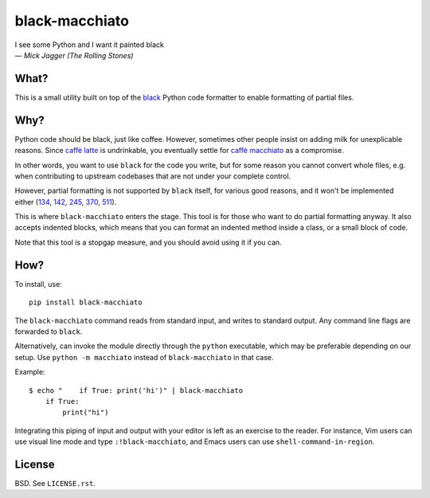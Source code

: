 ===============
black-macchiato
===============

| I see some Python and I want it painted black
| — *Mick Jagger (The Rolling Stones)*

What?
=====

This is a small utility built on top of the `black`__ Python code
formatter to enable formatting of partial files.

__ https://github.com/ambv/black

Why?
====

Python code should be black, just like coffee. However, sometimes
other people insist on adding milk for unexplicable reasons. Since
`caffè latte`__ is undrinkable, you eventually settle for `caffè
macchiato`__ as a compromise.

__ https://en.wikipedia.org/wiki/Latte
__ https://en.wikipedia.org/wiki/Caff%C3%A8_macchiato

In other words, you want to use ``black`` for the code you write, but
for some reason you cannot convert whole files, e.g. when contributing
to upstream codebases that are not under your complete control.

However, partial formatting is not supported by ``black`` itself, for
various good reasons, and it won't be implemented either
(`134`__, `142`__, `245`__, `370`__, `511`__).

__ https://github.com/ambv/black/issues/134
__ https://github.com/ambv/black/issues/142
__ https://github.com/ambv/black/issues/245
__ https://github.com/ambv/black/issues/370
__ https://github.com/ambv/black/issues/511

This is where ``black-macchiato`` enters the stage. This tool is for
those who want to do partial formatting anyway. It also accepts
indented blocks, which means that you can format an indented method
inside a class, or a small block of code.

Note that this tool is a stopgap measure, and you should avoid using it
if you can.

How?
====

To install, use::

  pip install black-macchiato

The ``black-macchiato`` command reads from standard input, and writes
to standard output. Any command line flags are forwarded to ``black``.

Alternatively, can invoke the module directly through the ``python``
executable, which may be preferable depending on our setup. Use
``python -m macchiato`` instead of ``black-macchiato`` in that case.

Example::

  $ echo "    if True: print('hi')" | black-macchiato
      if True:
          print("hi")

Integrating this piping of input and output with your editor is left
as an exercise to the reader. For instance, Vim users can use visual
line mode and type ``:!black-macchiato``, and Emacs users can use
``shell-command-in-region``.

License
=======

BSD. See ``LICENSE.rst``.
